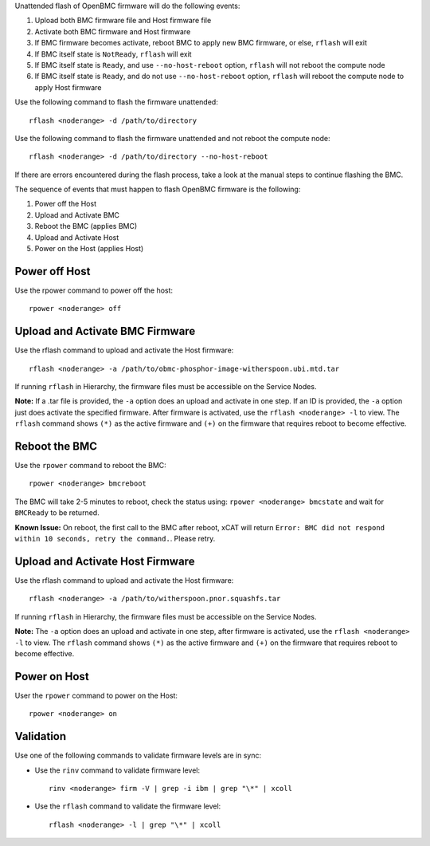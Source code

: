 .. BEGIN_unattended_OpenBMC_flashing

Unattended flash of OpenBMC firmware will do the following events:

#. Upload both BMC firmware file and Host firmware file
#. Activate both BMC firmware and Host firmware
#. If BMC firmware becomes activate, reboot BMC to apply new BMC firmware, or else, ``rflash`` will exit
#. If BMC itself state is ``NotReady``, ``rflash`` will exit
#. If BMC itself state is ``Ready``, and use ``--no-host-reboot`` option, ``rflash`` will not reboot the compute node
#. If BMC itself state is ``Ready``, and do not use ``--no-host-reboot`` option, ``rflash`` will reboot the compute node to apply Host firmware

Use the following command to flash the firmware unattended: ::

    rflash <noderange> -d /path/to/directory

Use the following command to flash the firmware unattended and not reboot the compute node: ::

    rflash <noderange> -d /path/to/directory --no-host-reboot

If there are errors encountered during the flash process, take a look at the manual steps to continue flashing the BMC.

.. END_unattended_OpenBMC_flashing

.. BEGIN_flashing_OpenBMC_Servers

The sequence of events that must happen to flash OpenBMC firmware is the following:

#. Power off the Host
#. Upload and Activate BMC
#. Reboot the BMC (applies BMC)
#. Upload and Activate Host
#. Power on the Host (applies Host)


Power off Host
--------------

Use the rpower command to power off the host: ::

   rpower <noderange> off

Upload and Activate BMC Firmware
--------------------------------

Use the rflash command to upload and activate the Host firmware: ::

   rflash <noderange> -a /path/to/obmc-phosphor-image-witherspoon.ubi.mtd.tar

If running ``rflash`` in Hierarchy, the firmware files must be accessible on the Service Nodes.

**Note:** If a .tar file is provided, the ``-a`` option does an upload and activate in one step. If an ID is provided, the ``-a`` option just does activate the specified firmware. After firmware is activated, use the ``rflash <noderange> -l`` to view.  The ``rflash`` command shows ``(*)`` as the active firmware and ``(+)`` on the firmware that requires reboot to become effective.

Reboot the BMC
--------------

Use the ``rpower`` command to reboot the BMC: ::

   rpower <noderange> bmcreboot

The BMC will take 2-5 minutes to reboot, check the status using: ``rpower <noderange> bmcstate`` and wait for ``BMCReady`` to be returned.

**Known Issue:**  On reboot, the first call to the BMC after reboot, xCAT will return ``Error: BMC did not respond within 10 seconds, retry the command.``.  Please retry.

Upload and Activate Host Firmware
---------------------------------

Use the rflash command to upload and activate the Host firmware: ::

   rflash <noderange> -a /path/to/witherspoon.pnor.squashfs.tar

If running ``rflash`` in Hierarchy, the firmware files must be accessible on the Service Nodes.

**Note:** The ``-a`` option does an upload and activate in one step, after firmware is activated, use the ``rflash <noderange> -l`` to view.  The ``rflash`` command shows ``(*)`` as the active firmware and ``(+)`` on the firmware that requires reboot to become effective.

Power on Host
-------------

User the ``rpower`` command to power on the Host: ::

   rpower <noderange> on

.. END_flashing_OpenBMC_Servers

.. BEGIN_Validation_OpenBMC_firmware

Validation
----------

Use one of the following commands to validate firmware levels are in sync:

* Use the ``rinv`` command to validate firmware level: ::

    rinv <noderange> firm -V | grep -i ibm | grep "\*" | xcoll

* Use the ``rflash`` command to validate the firmware level: ::

   rflash <noderange> -l | grep "\*" | xcoll


.. END_Validation_OpenBMC_firmware
